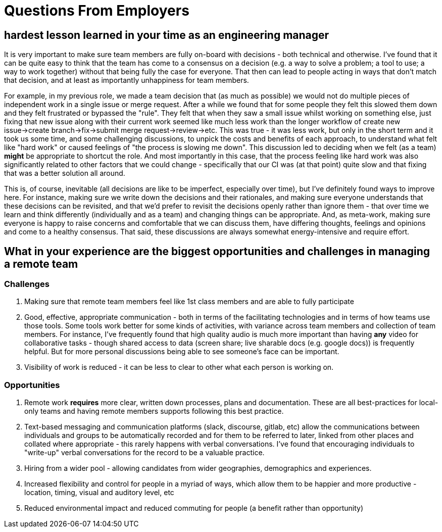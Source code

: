 # Questions From Employers

## hardest lesson learned in your time as an engineering manager

It is very important to make sure team members are fully on-board with decisions - both technical and otherwise. I've found that it can be quite easy to think that the team has come to a consensus on a decision (e.g. a way to solve a problem; a tool to use; a way to work together) without that being fully the case for everyone. That then can lead to people acting in ways that don't match that decision, and at least as importantly unhappiness for team members.

For example, in my previous role, we made a team decision that (as much as possible) we would not do multiple pieces of independent work in a single issue or merge request. After a while we found that for some people they felt this slowed them down and they felt frustrated or bypassed the "rule". They felt that when they saw a small issue whilst working on something else, just fixing that new issue along with their current work seemed like much less work than the longer workflow of create new issue->create branch->fix->submit merge request->review->etc. This was true - it was less work, but only in the short term and it took us some time, and some challenging discussions, to unpick the costs and benefits of each approach, to understand what felt like "hard work" or caused feelings of "the process is slowing me down". This discussion led to deciding when we felt (as a team) *might* be appropriate to shortcut the role. And most importantly in this case, that the process feeling like hard work was also significantly related to other factors that we could change - specifically that our CI was (at that point) quite slow and that fixing that was a better solution all around.

This is, of course, inevitable (all decisions are like to be imperfect, especially over time), but I've definitely found ways to improve here. For instance, making sure we write down the decisions and their rationales, and making sure everyone understands that these decisions can be revisited, and that we'd prefer to revisit the decisions openly rather than ignore them - that over time we learn and think differently (individually and as a team) and changing things can be appropriate. And, as meta-work, making sure everyone is happy to raise concerns and comfortable that we can discuss them, have differing thoughts, feelings and opinions and come to a healthy consensus. That said, these discussions are always somewhat energy-intensive and require effort.

## What in your experience are the biggest opportunities and challenges in managing a remote team

### Challenges

1. Making sure that remote team members feel like 1st class members and are able to fully participate
1. Good, effective, appropriate communication - both in terms of the facilitating technologies and in terms of how teams use those tools. Some tools work better for some kinds of activities, with variance across team members and collection of team members. For instance, I've frequently found that high quality audio is much more important than having *any* video for collaborative tasks - though shared access to data (screen share; live sharable docs (e.g. google docs)) is frequently helpful. But for more personal discussions being able to see someone's face can be important.
1. Visibility of work is reduced - it can be less to clear to other what each person is working on.

### Opportunities

1. Remote work *requires* more clear, written down processes, plans and documentation. These are all best-practices for local-only teams and having remote members supports following this best practice.
1. Text-based messaging and communication platforms (slack, discourse, gitlab, etc) allow the communications between individuals and groups to be automatically recorded and for them to be referred to later, linked from other places and collated where appropriate - this rarely happens with verbal conversations. I've found that encouraging individuals to "write-up" verbal conversations for the record to be a valuable practice.
1. Hiring from a wider pool - allowing candidates from wider geographies, demographics and experiences.
1. Increased flexibility and control for people in a myriad of ways, which allow them to be happier and more productive - location, timing, visual and auditory level, etc
1. Reduced environmental impact and reduced commuting for people (a benefit rather than opportunity)
